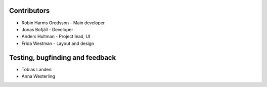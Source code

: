 Contributors
------------

* Robin Harms Oredsson - Main developer
* Jonas Bofjäll - Developer
* Anders Hultman - Project lead, UI
* Frida Westman - Layout and design

Testing, bugfinding and feedback
--------------------------------

* Tobias Landen
* Anna Westerling
